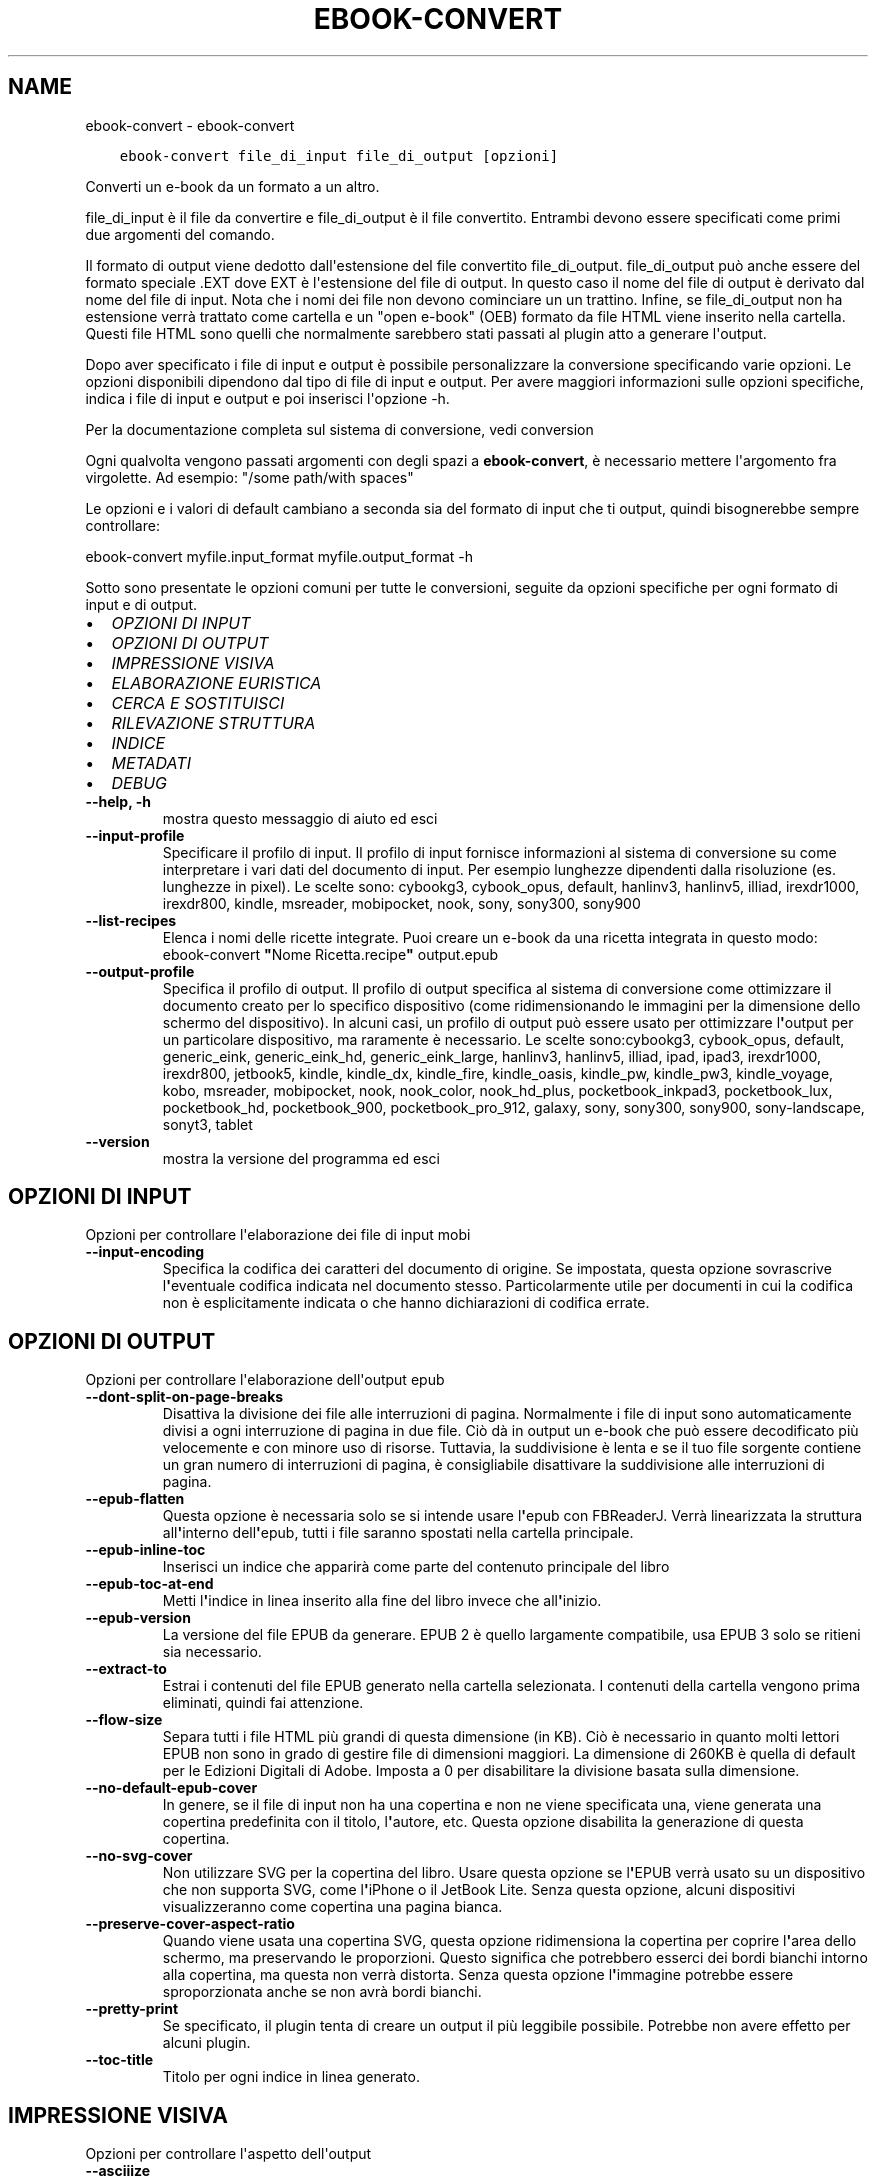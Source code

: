 .\" Man page generated from reStructuredText.
.
.TH "EBOOK-CONVERT" "1" "giugno 11, 2021" "5.21.0" "calibre"
.SH NAME
ebook-convert \- ebook-convert
.
.nr rst2man-indent-level 0
.
.de1 rstReportMargin
\\$1 \\n[an-margin]
level \\n[rst2man-indent-level]
level margin: \\n[rst2man-indent\\n[rst2man-indent-level]]
-
\\n[rst2man-indent0]
\\n[rst2man-indent1]
\\n[rst2man-indent2]
..
.de1 INDENT
.\" .rstReportMargin pre:
. RS \\$1
. nr rst2man-indent\\n[rst2man-indent-level] \\n[an-margin]
. nr rst2man-indent-level +1
.\" .rstReportMargin post:
..
.de UNINDENT
. RE
.\" indent \\n[an-margin]
.\" old: \\n[rst2man-indent\\n[rst2man-indent-level]]
.nr rst2man-indent-level -1
.\" new: \\n[rst2man-indent\\n[rst2man-indent-level]]
.in \\n[rst2man-indent\\n[rst2man-indent-level]]u
..
.INDENT 0.0
.INDENT 3.5
.sp
.nf
.ft C
ebook\-convert file_di_input file_di_output [opzioni]
.ft P
.fi
.UNINDENT
.UNINDENT
.sp
Converti un e\-book da un formato a un altro.
.sp
file_di_input è il file da convertire e file_di_output è il file convertito. Entrambi devono essere specificati come primi due argomenti del comando.
.sp
Il formato di output viene dedotto dall\(aqestensione del file convertito file_di_output. file_di_output può anche essere del formato speciale .EXT dove EXT è l\(aqestensione del file di output. In questo caso il nome del file di output è derivato dal nome del file di input. Nota che i nomi dei file non devono cominciare un un trattino. Infine, se file_di_output non ha estensione verrà trattato come cartella e un "open e\-book" (OEB) formato da file HTML viene inserito nella cartella. Questi file HTML sono quelli che normalmente sarebbero stati passati al plugin atto a generare l\(aqoutput.
.sp
Dopo aver specificato i file di input e output è possibile personalizzare la conversione specificando varie opzioni. Le opzioni disponibili dipendono dal tipo di file di input e output. Per avere maggiori informazioni sulle opzioni specifiche, indica i file di input e output e poi inserisci l\(aqopzione \-h.
.sp
Per la documentazione completa sul sistema di conversione, vedi
conversion
.sp
Ogni qualvolta vengono passati argomenti con degli spazi a \fBebook\-convert\fP, è necessario mettere l\(aqargomento fra virgolette. Ad esempio: "/some path/with spaces"
.sp
Le opzioni e i valori di default cambiano a seconda sia del
formato di input che ti output, quindi bisognerebbe sempre controllare:
.sp
ebook\-convert myfile.input_format myfile.output_format \-h
.sp
Sotto sono presentate le opzioni comuni per tutte le conversioni, seguite da
opzioni specifiche per ogni formato di input e di output.
.INDENT 0.0
.IP \(bu 2
\fI\%OPZIONI DI INPUT\fP
.IP \(bu 2
\fI\%OPZIONI DI OUTPUT\fP
.IP \(bu 2
\fI\%IMPRESSIONE VISIVA\fP
.IP \(bu 2
\fI\%ELABORAZIONE EURISTICA\fP
.IP \(bu 2
\fI\%CERCA E SOSTITUISCI\fP
.IP \(bu 2
\fI\%RILEVAZIONE STRUTTURA\fP
.IP \(bu 2
\fI\%INDICE\fP
.IP \(bu 2
\fI\%METADATI\fP
.IP \(bu 2
\fI\%DEBUG\fP
.UNINDENT
.INDENT 0.0
.TP
.B \-\-help, \-h
mostra questo messaggio di aiuto ed esci
.UNINDENT
.INDENT 0.0
.TP
.B \-\-input\-profile
Specificare il profilo di input. Il profilo di input fornisce informazioni al sistema di conversione su come interpretare i vari dati del documento di input. Per esempio lunghezze dipendenti dalla risoluzione (es. lunghezze in pixel). Le scelte sono: cybookg3, cybook_opus, default, hanlinv3, hanlinv5, illiad, irexdr1000, irexdr800, kindle, msreader, mobipocket, nook, sony, sony300, sony900
.UNINDENT
.INDENT 0.0
.TP
.B \-\-list\-recipes
Elenca i nomi delle ricette integrate. Puoi creare un e\-book da una ricetta integrata in questo modo: ebook\-convert \fB"\fPNome Ricetta.recipe\fB"\fP output.epub
.UNINDENT
.INDENT 0.0
.TP
.B \-\-output\-profile
Specifica il profilo di output. Il profilo di output specifica al sistema di conversione come ottimizzare il documento creato per lo specifico dispositivo (come ridimensionando le immagini per la dimensione dello schermo del dispositivo). In alcuni casi, un profilo di output può essere usato per ottimizzare l\fB\(aq\fPoutput per un particolare dispositivo, ma raramente è necessario. Le scelte sono:cybookg3, cybook_opus, default, generic_eink, generic_eink_hd, generic_eink_large, hanlinv3, hanlinv5, illiad, ipad, ipad3, irexdr1000, irexdr800, jetbook5, kindle, kindle_dx, kindle_fire, kindle_oasis, kindle_pw, kindle_pw3, kindle_voyage, kobo, msreader, mobipocket, nook, nook_color, nook_hd_plus, pocketbook_inkpad3, pocketbook_lux, pocketbook_hd, pocketbook_900, pocketbook_pro_912, galaxy, sony, sony300, sony900, sony\-landscape, sonyt3, tablet
.UNINDENT
.INDENT 0.0
.TP
.B \-\-version
mostra la versione del programma ed esci
.UNINDENT
.SH OPZIONI DI INPUT
.sp
Opzioni per controllare l\(aqelaborazione dei file di input mobi
.INDENT 0.0
.TP
.B \-\-input\-encoding
Specifica la codifica dei caratteri del documento di origine. Se impostata, questa opzione sovrascrive l\fB\(aq\fPeventuale codifica indicata nel documento stesso. Particolarmente utile per documenti in cui la codifica non è esplicitamente indicata o che hanno dichiarazioni di codifica errate.
.UNINDENT
.SH OPZIONI DI OUTPUT
.sp
Opzioni per controllare l\(aqelaborazione dell\(aqoutput epub
.INDENT 0.0
.TP
.B \-\-dont\-split\-on\-page\-breaks
Disattiva la divisione dei file alle interruzioni di pagina. Normalmente i file di input sono automaticamente divisi a ogni interruzione di pagina in due file. Ciò dà in output un e\-book che può essere decodificato più velocemente e con minore uso di risorse. Tuttavia, la suddivisione è lenta e se il tuo file sorgente contiene un gran numero di interruzioni di pagina, è consigliabile disattivare la suddivisione alle interruzioni di pagina.
.UNINDENT
.INDENT 0.0
.TP
.B \-\-epub\-flatten
Questa opzione è necessaria solo se si intende usare l\fB\(aq\fPepub con FBReaderJ. Verrà linearizzata la struttura all\fB\(aq\fPinterno dell\fB\(aq\fPepub, tutti i file saranno spostati nella cartella principale.
.UNINDENT
.INDENT 0.0
.TP
.B \-\-epub\-inline\-toc
Inserisci un indice che apparirà come parte del contenuto principale del libro
.UNINDENT
.INDENT 0.0
.TP
.B \-\-epub\-toc\-at\-end
Metti l\fB\(aq\fPindice in linea inserito alla fine del libro invece che all\fB\(aq\fPinizio.
.UNINDENT
.INDENT 0.0
.TP
.B \-\-epub\-version
La versione del file EPUB da generare. EPUB 2 è quello largamente compatibile, usa EPUB 3 solo se ritieni sia necessario.
.UNINDENT
.INDENT 0.0
.TP
.B \-\-extract\-to
Estrai i contenuti del file EPUB generato nella cartella selezionata. I contenuti della cartella vengono prima eliminati, quindi fai attenzione.
.UNINDENT
.INDENT 0.0
.TP
.B \-\-flow\-size
Separa tutti i file HTML più grandi di questa dimensione (in KB). Ciò è necessario in quanto molti lettori EPUB non sono in grado di gestire file di dimensioni maggiori. La dimensione di 260KB è quella di default per le Edizioni Digitali di Adobe. Imposta a 0 per disabilitare la divisione basata sulla dimensione.
.UNINDENT
.INDENT 0.0
.TP
.B \-\-no\-default\-epub\-cover
In genere, se il file di input non ha una copertina e non ne viene specificata una, viene generata una copertina predefinita con il titolo, l\fB\(aq\fPautore, etc. Questa opzione disabilita la generazione di questa copertina.
.UNINDENT
.INDENT 0.0
.TP
.B \-\-no\-svg\-cover
Non utilizzare SVG per la copertina del libro. Usare questa opzione se l\fB\(aq\fPEPUB verrà usato su un dispositivo che non supporta SVG, come l\fB\(aq\fPiPhone o il JetBook Lite. Senza questa opzione, alcuni dispositivi visualizzeranno come copertina una pagina bianca.
.UNINDENT
.INDENT 0.0
.TP
.B \-\-preserve\-cover\-aspect\-ratio
Quando viene usata una copertina SVG, questa opzione ridimensiona la copertina per coprire l\fB\(aq\fParea dello schermo, ma preservando le proporzioni. Questo significa che potrebbero esserci dei bordi bianchi intorno alla copertina, ma questa non verrà distorta. Senza questa opzione l\fB\(aq\fPimmagine potrebbe essere sproporzionata anche se non avrà bordi bianchi.
.UNINDENT
.INDENT 0.0
.TP
.B \-\-pretty\-print
Se specificato, il plugin tenta di creare un output il più leggibile possibile. Potrebbe non avere effetto per alcuni plugin.
.UNINDENT
.INDENT 0.0
.TP
.B \-\-toc\-title
Titolo per ogni indice in linea generato.
.UNINDENT
.SH IMPRESSIONE VISIVA
.sp
Opzioni per controllare l\(aqaspetto dell\(aqoutput
.INDENT 0.0
.TP
.B \-\-asciiize
Converti i caratteri Unicode in una rappresentazione ASCII. Usa con attenzione perchè sostituirà i caratteri Unicode con caratteri ASCII. Per esempio sostituirà \fB"\fPPelé\fB"\fP con \fB"\fPPele\fB"\fP\&. In più, nota che nei casi in cui ci sia più di una rappresentazione per un carattere (caratteri presenti sia in cinese che in giapponese per esempio) la rappresentazione basata sul linguaggio corrente dell\fB\(aq\fPinterfaccia di calibre sarà usata.
.UNINDENT
.INDENT 0.0
.TP
.B \-\-base\-font\-size
La dimensione base dei caratteri in pt. Tutte le dimensioni dei caratteri nel libro prodotto saranno scalate in base a questa dimensione. Scegliendo una dimensione maggiore si possono ottenere caratteri più grandi nell\fB\(aq\fPoutput e viceversa. In modo predefinito, quando il valore è zero, la dimensione base dei caratteri è scelta in base al profilo di output scelto.
.UNINDENT
.INDENT 0.0
.TP
.B \-\-change\-justification
Cambia allineamento del testo. Impostato a \fB"\fPsinistra\fB"\fP il testo della sorgente sarà convertito con un allineamento a sinistra. Impostato a \fB"\fPgiustificato\fB"\fP il testo verrà distribuito per larghezza della pagina. Impostato a \fB"\fPoriginale\fB"\fP (predefinito) l\fB\(aq\fPallineamento non verrà cambiato. Notare che solo alcuni formati di output supportano il testo giustificato.
.UNINDENT
.INDENT 0.0
.TP
.B \-\-disable\-font\-rescaling
Disabilita il ridimensionamento dei caratteri.
.UNINDENT
.INDENT 0.0
.TP
.B \-\-embed\-all\-fonts
Incorpora qualsiasi carattere che sia referenziato ma non ancora incorporato nel documento di input. Verranno cercati i caratteri nel sistema e, se trovati, verranno incorporati. L\fB\(aq\fPincorporamento funziona solo se il formato di destinazione, come EPUB, AZW3, DOCX o PDF, supporta l\fB\(aq\fPincorporamento dei caratteri. Assicurati di avere una licenza valida per l\fB\(aq\fPincorporamento dei caratteri usati nel documento.
.UNINDENT
.INDENT 0.0
.TP
.B \-\-embed\-font\-family
Incorpora la famiglia caratteri specificata nel libro. Permette di specificare il carattere di \fB"\fPbase\fB"\fP utilizzato per il libro. Se il documento di input specifica i propri caratteri, potrebbero sovrascrivere il carattere di base. Nota che l\fB\(aq\fPincorporamento dei caratteri funziona solo con alcuni formati di output, tra cui EPUB, AZW3 e DOCX.
.UNINDENT
.INDENT 0.0
.TP
.B \-\-expand\-css
Per impostazione predefinita, Calibre utilizza la forma abbreviata per varie proprietà CSS come margine, imbottitura, bordo, ecc. Questa opzione gli farà usare invece il modulo espanso completo. Si noti che i CSS sono sempre espansi quando si generano file EPUB con il profilo di output impostato su uno dei profili Nook, in quanto il Nook non può gestire CSS abbreviati.
.UNINDENT
.INDENT 0.0
.TP
.B \-\-extra\-css
Questo può essere il percorso di un foglio di stile CSS o semplice codice CSS. Il CSS verrà unito alle regole di stile del file sorgente e pertanto può essere usato per prevalere su di esse.
.UNINDENT
.INDENT 0.0
.TP
.B \-\-filter\-css
Un elenco separato da virgole delle proprietà CSS che saranno rimosse da tutte le regole di stile CSS. Ciò è utile se la presenza di alcune informazioni di stile impedisce l\fB\(aq\fPapplicazione delle regole del dispositivo. Ad esempio: font\-family,color,margin\-left,margin\-right
.UNINDENT
.INDENT 0.0
.TP
.B \-\-font\-size\-mapping
Rappresentare le dimensioni di caratteri dai nomi in CSS alle dimensioni in punti. Un esempio di valori è 10,12,14,16,18,20,22,24. Questi sono i valori usati per riprodurre le dimensioni da xx\-small a xx\-large, con l\fB\(aq\fPultima dimensione per i caratteri enormi. L\fB\(aq\fPalgoritmo di ridimensionamento usa questi riferimenti per ridimensionare i caratteri. Il valore predefinito è di utilizzare un modello basato sul tipo di output scelto.
.UNINDENT
.INDENT 0.0
.TP
.B \-\-insert\-blank\-line
Inserisci una riga vuota tra i paragrafi. Non funzionerà se il file sorgente non usa i paragrafi (tag <p> o <div>).
.UNINDENT
.INDENT 0.0
.TP
.B \-\-insert\-blank\-line\-size
Imposta l\fB\(aq\fPaltezza delle righe vuote inserite (in em). L\fB\(aq\fPaltezza delle righe tra i paragrafi sarà doppia del valore impostato qui.
.UNINDENT
.INDENT 0.0
.TP
.B \-\-keep\-ligatures
Mantieni i legami presenti nel documento di input. Un legame è una speciale formattazione di una coppia di caratteri come ff, fi, fl, ecc. La maggior parte del lettori non supportano i legami con i caratteri predefiniti, così questi non verranno letti correttamente. Calibre converte automaticamente un legame nei corrispondenti due caratteri. Questa opzione manterrà i legami nel documento generato.
.UNINDENT
.INDENT 0.0
.TP
.B \-\-line\-height
Altezza della riga, espressa in punti. Gestisce la spaziatura tra righe consecutive di testo. Si applica solo ad elementi che con definiscono la propria altezza. I molti casi, l\fB\(aq\fPopzione che definisce l\fB\(aq\fPaltezza minima della riga è più utile. In modo predefinito non viene applicata nessuna manipolazione di altezza della riga.
.UNINDENT
.INDENT 0.0
.TP
.B \-\-linearize\-tables
Alcuni documenti mal costruiti usano tabelle per controllare la struttura del testo nella pagina. Questi documenti, una volta convertiti, spesso presentano testi non allineati nella pagina ed altri difetti grafici. Questa opzione estrae il contenuto dalle tabelle e lo presenta in maniera lineare.
.UNINDENT
.INDENT 0.0
.TP
.B \-\-margin\-bottom
Imposta il margine inferiore in pt. Il valore predefinito è 5.0. L\fB\(aq\fPimpostazione a un valore minore di zero non produrrà alcuna variazione del margine (rimarrà impostato il valore originale). Nota: formati basati sulle pagine come PDF e DOCX hanno impostazioni interne sui margini, che prevalgono.
.UNINDENT
.INDENT 0.0
.TP
.B \-\-margin\-left
Imposta il margine sinistro in pt. Il valore predefinito è 5.0. L\fB\(aq\fPimpostazione a un valore minore di zero non produrrà alcuna variazione del margine (rimarrà impostato il valore originale). Nota: formati basati sulle pagine come PDF e DOCX hanno impostazioni interne sui margini, che prevalgono.
.UNINDENT
.INDENT 0.0
.TP
.B \-\-margin\-right
Imposta il margine destro in pt. Il valore predefinito è 5.0. L\fB\(aq\fPimpostazione a un valore minore di zero non produrrà alcuna variazione del margine (rimarrà impostato il valore originale). Nota: formati basati sulle pagine come PDF e DOCX hanno impostazioni interne sui margini, che prevalgono.
.UNINDENT
.INDENT 0.0
.TP
.B \-\-margin\-top
Imposta il margine superiore in pt. Il valore predefinito è 5.0. L\fB\(aq\fPimpostazione a un valore minore di zero non produrrà alcuna variazione del margine (rimarrà impostato il valore originale). Nota: formati basati sulle pagine come PDF e DOCX hanno impostazioni interne sui margini, che prevalgono.
.UNINDENT
.INDENT 0.0
.TP
.B \-\-minimum\-line\-height
L\fB\(aq\fPaltezza minima della riga, come percentuale della dimensione degli elementi del carattere. Calibre farà in modo che ogni elemento abbia almeno questa dimensione, senza tenere conto di quanto specifica il documento in input. Per disabilitare, imposta il valore a zero. Il valore predefinito è 120%. Usa questa impostazione rispetto all\fB\(aq\fPimpostazione diretta dell\fB\(aq\fPaltezza della riga, a meno di conoscere esattamente cosa stai facendo. Ad esempio, è possibile impostare la \fB"\fPSpaziatura doppia\fB"\fP utilizzando il valore 240.
.UNINDENT
.INDENT 0.0
.TP
.B \-\-remove\-paragraph\-spacing
Rimuovi gli spazi fra i paragrafi. Imposta anche un rientro dei paragrafi di 1.5em. La rimozione degli spazi non funzionerà se il documento sorgente non usa la notazione per i paragrafi del tipo <p> o <div>.
.UNINDENT
.INDENT 0.0
.TP
.B \-\-remove\-paragraph\-spacing\-indent\-size
Quando calibre rimuove le righe vuote tra paragrafi, imposta automaticamente un rientro di paragrafo, per assicurare che i paragrafi siano facilmente distinguibili. Questa opzione controlla l\fB\(aq\fPampiezza di questo rientro (in em). Se imposti un valore negativo, viene utilizzato il rientro specificato nel documento in ingresso, in altre parole, calibre non cambierà il rientro.
.UNINDENT
.INDENT 0.0
.TP
.B \-\-smarten\-punctuation
Converti virgolette, trattini e puntini di sospensione semplici nei loro equivalenti tipografici corretti. Per dettagli, vedi \fI\%https://daringfireball.net/projects/smartypants\fP
.UNINDENT
.INDENT 0.0
.TP
.B \-\-subset\-embedded\-fonts
Crea un sottoinsieme di tutti i caratteri integrati. Ogni carattere integrato è ridotto per contenere solo i glifi utilizzati in questo documento. Ciò riduce la dimensione dei file dei caratteri. Utile se stai incorporando un carattere particolarmente grande con molti glifi non utilizzati.
.UNINDENT
.INDENT 0.0
.TP
.B \-\-transform\-css\-rules
Percorso a un file che contiene regole per trasformare gli stili CSS di questo libro. Il modo più semplice per creare questo file è quello di usare il wizard per la creazione di regole nell\fB\(aq\fPinterfaccia utente di calibre. Avvialo dalla sezione della finestra di conversione \fB"\fPAspetto\->Trasforma stili\fB"\fP\&. Dopo aver creato queste regole, puoi usare il pulsante \fB"\fPEsporta\fB"\fP per salvarle in un file.
.UNINDENT
.INDENT 0.0
.TP
.B \-\-unsmarten\-punctuation
Converti virgolette eleganti, trattini e punti di sospensione nel loro equivalente semplice.
.UNINDENT
.SH ELABORAZIONE EURISTICA
.sp
Modifica il testo e la struttura del documento utilizzando schemi comuni. Disabilitata in modo predefinito. Usa \-\-enable\-heuristics per abilitarla. Azioni singole possono essere disabilitate con le opzioni \-\-disable\-
.nf
*
.fi
\&.
.INDENT 0.0
.TP
.B \-\-disable\-dehyphenate
Analizza nel documento le parole che contengono un trattino. Lo stesso documento è utilizzato come un dizionario per determinare quando i trattini devono essere rimossi o mantenuti.
.UNINDENT
.INDENT 0.0
.TP
.B \-\-disable\-delete\-blank\-paragraphs
Rimuovi i paragrafi vuoti dal documento quando sono presenti tra gli altri paragrafi
.UNINDENT
.INDENT 0.0
.TP
.B \-\-disable\-fix\-indents
Cambia il rientro ottenuto con spazi multipli in un rientro CSS.
.UNINDENT
.INDENT 0.0
.TP
.B \-\-disable\-format\-scene\-breaks
I marcatori di interruzione di scena allineati a sinistra sono centrati. Sostituisci le interruzioni di scena leggere, che usano più paragrafi vuoti, con un tratteggio orizzontale.
.UNINDENT
.INDENT 0.0
.TP
.B \-\-disable\-italicize\-common\-cases
Cerca parole e segni che indicano l\fB\(aq\fPuso del corsivo e rendili in corsivo.
.UNINDENT
.INDENT 0.0
.TP
.B \-\-disable\-markup\-chapter\-headings
Rileva i titoli e i sottotitoli di paragrafo non formattati. Cambia i tag in h2 e h3. Questa impostazione non creerà un indice, ma può essere utilizzata con la funzione di rilevamento della struttura crearne uno.
.UNINDENT
.INDENT 0.0
.TP
.B \-\-disable\-renumber\-headings
Cerca occorrenze di sequenze di tag <h1> o <h2>. I tag sono rinumerati per prevenire la divisione a metà del titolo di capitolo.
.UNINDENT
.INDENT 0.0
.TP
.B \-\-disable\-unwrap\-lines
Unisci le righe utilizzando la punteggiatura o altri metodi di formattazione.
.UNINDENT
.INDENT 0.0
.TP
.B \-\-enable\-heuristics
Abilita l\fB\(aq\fPelaborazione euristica. Questa opzione deve essere impostata per attivare l\fB\(aq\fPelaborazione euristica.
.UNINDENT
.INDENT 0.0
.TP
.B \-\-html\-unwrap\-factor
Scala usata per determinare la posizione alla quale la riga dovrebbe essere troncata. I valori ammessi sono i decimali tra 0 e 1. Il valore predefinito è 0.4, appena sotto il valore mediano della lunghezza. Se solo alcune righe risultano sfasate questo valore dovrebbe essere ridotto.
.UNINDENT
.INDENT 0.0
.TP
.B \-\-replace\-scene\-breaks
Sostituisci i marcatori di interruzione scena con un testo specifico. In modo predefinito, viene usato il testo del documento.
.UNINDENT
.SH CERCA E SOSTITUISCI
.sp
Modifica il testo e la struttura del documento usando pattern definiti.
.INDENT 0.0
.TP
.B \-\-search\-replace
Percorso a un file che contiene espressioni regolari di ricerca e sostituzione. Il file deve contenere linee alternate di espressione regolare seguita da un modello di sostituzione (anche una riga vuota). L\fB\(aq\fPespressione regolare deve seguire la sintassi regex di Python e il file deve utilizzare la codifica UTF\-8.
.UNINDENT
.INDENT 0.0
.TP
.B \-\-sr1\-replace
Elemento sostitutivo del testo trovato con sr1\-search.
.UNINDENT
.INDENT 0.0
.TP
.B \-\-sr1\-search
Pattern di ricerca (espressione regolare) da sostituire con sr1\-replace.
.UNINDENT
.INDENT 0.0
.TP
.B \-\-sr2\-replace
Elemento sostitutivo del testo trovato con sr2\-search.
.UNINDENT
.INDENT 0.0
.TP
.B \-\-sr2\-search
Pattern di ricerca (espressione regolare) da sostituire con sr2\-replace.
.UNINDENT
.INDENT 0.0
.TP
.B \-\-sr3\-replace
Elemento sostitutivo del testo trovato con sr3\-search.
.UNINDENT
.INDENT 0.0
.TP
.B \-\-sr3\-search
Pattern di ricerca (espressione regolare) da sostituire con sr3\-replace.
.UNINDENT
.SH RILEVAZIONE STRUTTURA
.sp
Controlla il rilevamento automatico della struttura del documento.
.INDENT 0.0
.TP
.B \-\-chapter
Un\fB\(aq\fPespressione XPath per rilevare i titoli dei capitoli. Per impostazione predefinita si considerano come titoli di capitolo i tag <h1> o <h2> che contengono le parole \fB"\fPchapter\fB"\fP, \fB"\fPbook\fB"\fP, \fB"\fPsection\fB"\fP, \fB"\fPprologue\fB"\fP, \fB"\fPepilogue\fB"\fP o \fB"\fPpart\fB"\fP, così come ogni tag che contenga class=\fB"\fPchapter\fB"\fP\&. L\fB\(aq\fPespressione usata deve restituire un elenco di elementi. Per disabilitare la rilevazione dei capitoli, usa l\fB\(aq\fPespressione \fB"\fP/\fB"\fP\&. Vedi il Tutorial XPath nel Manuale utente di Calibre per ulteriore aiuto nell\fB\(aq\fPusare questa funzione.
.UNINDENT
.INDENT 0.0
.TP
.B \-\-chapter\-mark
Specificare come marcare i capitoli rilevati. Il valore \fB"\fPpagebreak\fB"\fP inserirà un\fB\(aq\fPinterruzione di pagina prima del capitolo. Il valore \fB"\fPrule\fB"\fP inserirà una linea prima del capitolo. Il valore \fB"\fPnone\fB"\fP disabiliterà la marcatura dei capitoli e il valore \fB"\fPboth\fB"\fP userà sia l\fB\(aq\fPinterruzione di pagina che la linea per marcare i capitoli.
.UNINDENT
.INDENT 0.0
.TP
.B \-\-disable\-remove\-fake\-margins
Alcuni documenti specificano i margini destro e sinistro per ogni singolo paragrafo. calibre cercherà di trovare ed eliminare questi margini. Qualche volta questo meccanismo elimina però dei margini che non dovrebbero essere rimossi. In questo caso disabilita la funzione.
.UNINDENT
.INDENT 0.0
.TP
.B \-\-insert\-metadata
Inserisci i metadati del libro all\fB\(aq\fPinizio. Utile se il dispositivo non supporta la visualizzazione/ricerca di metadati direttamente.
.UNINDENT
.INDENT 0.0
.TP
.B \-\-page\-breaks\-before
Un\fB\(aq\fPespressione XPath. Le interruzioni di pagina sono inserite prima degli elementi specificati. Per disabilitarla, usa l\fB\(aq\fPespressione: /
.UNINDENT
.INDENT 0.0
.TP
.B \-\-prefer\-metadata\-cover
Usa la copertina rilevata dal file di origine al posto di quella specificata.
.UNINDENT
.INDENT 0.0
.TP
.B \-\-remove\-first\-image
Rimuovi la prima immagine dall\fB\(aq\fPe\-book in ingresso. Utile se il documento in ingresso ha un\fB\(aq\fPimmagine di copertina che non è identificata come tale. In questo caso, se imposti una copertina tramite calibre, il documento si troverà con due immagini di copertina se non specifichi questa opzione.
.UNINDENT
.INDENT 0.0
.TP
.B \-\-start\-reading\-at
Un\fB\(aq\fPespressione XPath per rilevare la posizione nel documento da cui cominciare la lettura. Alcuni programmi di lettura e\-book (in particolare Kindle) usano questa posizione come quella in cui il libro viene aperto. Vedi il tutorial XPath nel Manuale Utente di calibre per maggiori informazioni sull\fB\(aq\fPutilizzo di questa funzione.
.UNINDENT
.SH INDICE
.sp
Gestisce la generazione automatica dell\(aqindice. In modo predefinito, se il file sorgente ha un indice, questo sarà preferito a quello generato automaticamente.
.INDENT 0.0
.TP
.B \-\-duplicate\-links\-in\-toc
Quando crei un indice dai collegamenti nel documento in ingresso, consenti la duplicazione delle voci, ovvero permetti più di una voce con lo stesso testo, a condizione che si riferiscano a una posizione diversa.
.UNINDENT
.INDENT 0.0
.TP
.B \-\-level1\-toc
L\fB\(aq\fPespressione XPath che specifica tutti i tag che devono essere aggiunti al primo livello dell\fB\(aq\fPindice. Se è specificato, ha la precedenza su altre forme di rilevamento automatico. Vedi la guida a XPath del manuale utente di calibre per gli esempi.
.UNINDENT
.INDENT 0.0
.TP
.B \-\-level2\-toc
L\fB\(aq\fPespressione XPath che specifica tutti i tag che devono essere aggiunti al secondo livello dell\fB\(aq\fPindice. Ogni voce è aggiunta sotto la precedente voce di primo livello. Vedi la guida a XPath del manuale utente di calibre per gli esempi.
.UNINDENT
.INDENT 0.0
.TP
.B \-\-level3\-toc
L\fB\(aq\fPespressione XPath che specifica tutti i tag che devono essere aggiunti al terzo livello dell\fB\(aq\fPindice. Ogni voce è aggiunta sotto la precedente voce di secondo livello. Vedi la guida a XPath del manuale utente di calibre per gli esempi.
.UNINDENT
.INDENT 0.0
.TP
.B \-\-max\-toc\-links
Massimo numero di collegamenti da inserire nell\fB\(aq\fPindice. Inserisci 0 per disabilitare. Il valore predefinito è 50. I collegamenti sono aggiunti all\fB\(aq\fPindice soltanto se non viene raggiunto il valore soglia dei capitoli.
.UNINDENT
.INDENT 0.0
.TP
.B \-\-no\-chapters\-in\-toc
Non aggiungere i capitoli rilevati automaticamente all\fB\(aq\fPindice.
.UNINDENT
.INDENT 0.0
.TP
.B \-\-toc\-filter
Rimuovi dall\fB\(aq\fPindice le voci il cui titolo corrisponde alla espressione specificata. Le voci che corrispondono saranno rimosse insieme alle voci \fB"\fPfiglie\fB"\fP\&.
.UNINDENT
.INDENT 0.0
.TP
.B \-\-toc\-threshold
Se viene rilevato un numero di capitoli inferiore a questo numero, i collegamenti interni al libro saranno aggiunti all\fB\(aq\fPindice. Predefinito: 6
.UNINDENT
.INDENT 0.0
.TP
.B \-\-use\-auto\-toc
Normalmente, se il file sorgente possiede già un indice, esso è usato di preferenza rispetto a quello auto\-generato. Con questa opzione, verrà sempre usato l\fB\(aq\fPindice auto\-generato.
.UNINDENT
.SH METADATI
.sp
Opzioni per impostare i metadati in output
.INDENT 0.0
.TP
.B \-\-author\-sort
Stringa da utilizzare quando si ordina per autore.
.UNINDENT
.INDENT 0.0
.TP
.B \-\-authors
Imposta gli autori. Autori multipli devono essere separati dal carattere &.
.UNINDENT
.INDENT 0.0
.TP
.B \-\-book\-producer
Imposta il produttore del libro.
.UNINDENT
.INDENT 0.0
.TP
.B \-\-comments
Imposta la descrizione dell\fB\(aq\fPe\-book.
.UNINDENT
.INDENT 0.0
.TP
.B \-\-cover
Seleziona la copertina da un file o da un URL
.UNINDENT
.INDENT 0.0
.TP
.B \-\-isbn
Imposta il codice ISBN del libro.
.UNINDENT
.INDENT 0.0
.TP
.B \-\-language
Imposta la lingua.
.UNINDENT
.INDENT 0.0
.TP
.B \-\-pubdate
Imposta la data di pubblicazione (viene usata l\fB\(aq\fPora locale, a meno che il fuso orario non sia specificato esplicitamente)
.UNINDENT
.INDENT 0.0
.TP
.B \-\-publisher
Imposta l\fB\(aq\fPeditore dell\fB\(aq\fPe\-book.
.UNINDENT
.INDENT 0.0
.TP
.B \-\-rating
Imposta la valutazione. Deve essere un numero compreso tra 1 e 5.
.UNINDENT
.INDENT 0.0
.TP
.B \-\-read\-metadata\-from\-opf, \-\-from\-opf, \-m
Leggi i metadati dal file OPF specificato. I metadati letti da questo file sovrascrivono qualunque altro metadato presente nel file sorgente.
.UNINDENT
.INDENT 0.0
.TP
.B \-\-series
Imposta la serie alla quale questo e\-book appartiene.
.UNINDENT
.INDENT 0.0
.TP
.B \-\-series\-index
Imposta la numerazione del libro in questa serie.
.UNINDENT
.INDENT 0.0
.TP
.B \-\-tags
Imposta i tag per il libro. Deve essere un elenco separato da virgole.
.UNINDENT
.INDENT 0.0
.TP
.B \-\-timestamp
Imposta la marca temporale del libro (non più utilizzata ovunque)
.UNINDENT
.INDENT 0.0
.TP
.B \-\-title
Imposta il titolo.
.UNINDENT
.INDENT 0.0
.TP
.B \-\-title\-sort
La versione del titolo da usare per l\fB\(aq\fPordinamento.
.UNINDENT
.SH DEBUG
.sp
Opzioni per aiutare a individuare problemi con la conversione
.INDENT 0.0
.TP
.B \-\-debug\-pipeline, \-d
Salva l\fB\(aq\fPoutput dei differenti stadi di conversione raggiunti nella cartella specificata. Utile se non si conosce in quale stadio del processo di conversione si verifica l\fB\(aq\fPerrore.
.UNINDENT
.INDENT 0.0
.TP
.B \-\-verbose, \-v
Livello di verbosità. Specificare più volte per maggiore verbosità. Due volte verbosità massima, una volta per verbosità media e zero per quella più bassa.
.UNINDENT
.SH AUTHOR
Kovid Goyal
.SH COPYRIGHT
Kovid Goyal
.\" Generated by docutils manpage writer.
.
